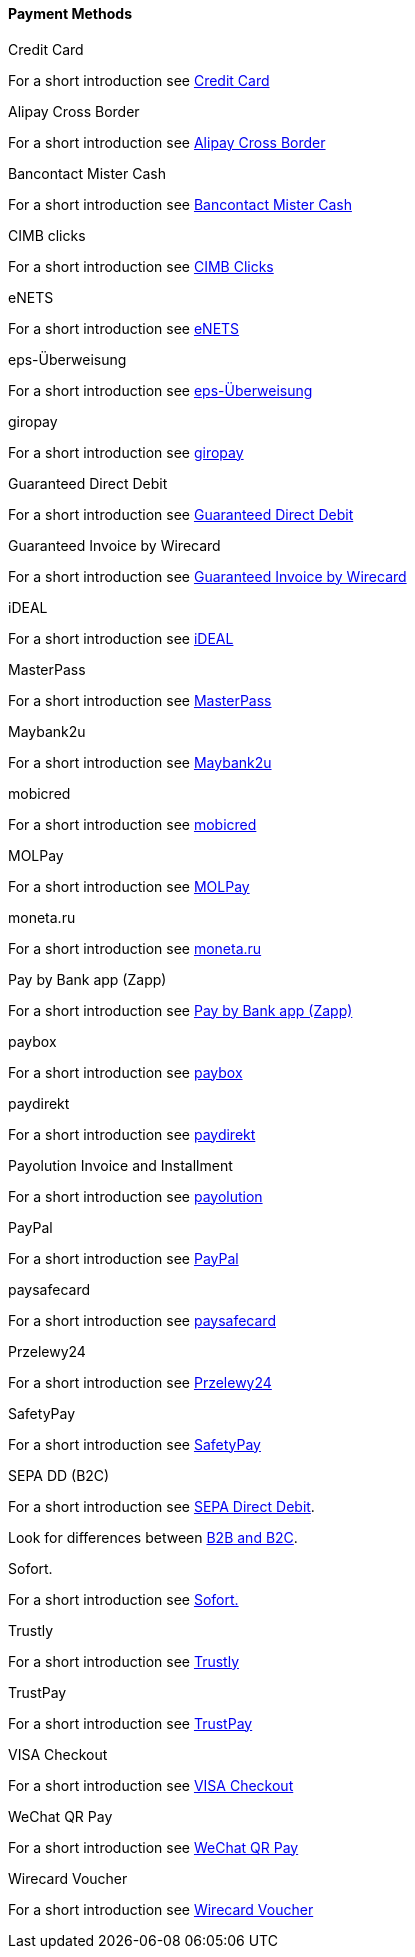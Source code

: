 [#PP_PaymentMethods]
==== Payment Methods

.Credit Card
For a short introduction see <<CreditCard_Introduction, Credit Card>>

.Alipay Cross Border
For a short introduction see <<API_AlipayCrossBorder_Introduction, Alipay Cross Border>>

.Bancontact Mister Cash
For a short introduction see <<BancontactMisterCash_Introduction, Bancontact Mister Cash>>

.CIMB clicks
For a short introduction see <<CIMBClicks_Introduction, CIMB Clicks>>

.eNETS
For a short introduction see <<eNETS_Introduction, eNETS>>

.eps-Überweisung
For a short introduction see <<eps_Introduction, eps-Überweisung>>

.giropay
For a short introduction see <<giropay_Introduction, giropay>>

.Guaranteed Direct Debit
For a short introduction see <<GuaranteedDirectDebit_Introduction, Guaranteed Direct Debit>>

.Guaranteed Invoice by Wirecard
For a short introduction see <<GuaranteedInvoice_Introduction, Guaranteed Invoice by Wirecard>>

.iDEAL
For a short introduction see <<iDEAL_Introduction, iDEAL>>

.MasterPass
For a short introduction see <<API_MasterPass_Introduction, MasterPass>>

.Maybank2u
For a short introduction see <<Maybank2u_Introduction, Maybank2u>>

.mobicred
For a short introduction see <<mobicred_Introduction, mobicred>>

.MOLPay
For a short introduction see <<MOLPay_Introduction, MOLPay>>

.moneta.ru
For a short introduction see <<monetaRu_Introduction, moneta.ru>>

.Pay by Bank app (Zapp)
For a short introduction see <<API_PaybyBankapp_Introduction, Pay by Bank app (Zapp)>>

.paybox
For a short introduction see <<paybox_Introduction, paybox>>

.paydirekt
For a short introduction see <<paydirekt_Introduction, paydirekt>>

.Payolution Invoice and Installment
For a short introduction see <<payolution_Introduction, payolution>>

.PayPal
For a short introduction see <<API_PayPal_Introduction, PayPal>>

.paysafecard
For a short introduction see <<paysafecard_Introduction, paysafecard>>

.Przelewy24
For a short introduction see <<Przelewy24_Introduction, Przelewy24>>

.SafetyPay
For a short introduction see <<SafetyPay_Introduction, SafetyPay>>

.SEPA DD (B2C)
For a short introduction see <<SEPADirectDebit, SEPA Direct Debit>>.

Look for differences between <<SEPADirectDebit_Fields_SpecificFields_B2B, B2B and B2C>>.

.Sofort.
For a short introduction see <<Sofort_Introduction, Sofort.>>

.Trustly
For a short introduction see <<Trustly_Introduction, Trustly>>

.TrustPay
For a short introduction see <<TrustPay_Introduction, TrustPay>>

.VISA Checkout
For a short introduction see <<VISACheckout_Introduction, VISA Checkout>>

.WeChat QR Pay
For a short introduction see <<API_WeChatQRPay_Introduction, WeChat QR Pay>>

.Wirecard Voucher
For a short introduction see <<WirecardVoucher_Introduction, Wirecard Voucher>>

//-
